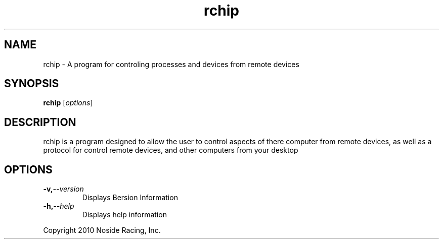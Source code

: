 .\"Created with GNOME Manpages Editor Wizard
.\"http://sourceforge.net/projects/gmanedit2
.TH rchip 1 "March 10, 2011" "" "Remote Controlled Homeautomation Integration Project"

.SH NAME
rchip \- A program for controling processes and devices from remote devices

.SH SYNOPSIS
.B rchip
.RI [ options ]
.br

.SH DESCRIPTION
rchip is a program designed to allow the user to control aspects of there computer from remote devices, as well as a protocol for control remote devices, and other computers from your desktop



.SH OPTIONS
.TP
.BI \-v, \-\-version
Displays Bersion Information
.TP
.BI \-h, \-\-help
Displays help information

.PP
Copyright 2010 Noside Racing, Inc.
